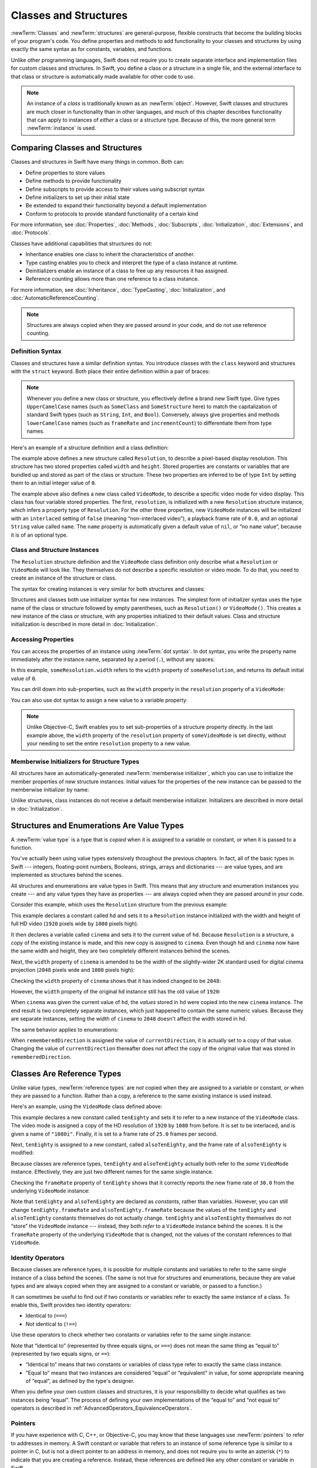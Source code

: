 Classes and Structures
======================

:newTerm:`Classes` and :newTerm:`structures` are general-purpose,
flexible constructs that become the building blocks of your program's code.
You define properties and methods to add functionality to your classes and structures
by using exactly the same syntax as for constants, variables, and functions.

Unlike other programming languages,
Swift does not require you to create separate interface and implementation files
for custom classes and structures.
In Swift, you define a class or a structure in a single file,
and the external interface to that class or structure is
automatically made available for other code to use.

.. note::

   An instance of a *class* is traditionally known as an :newTerm:`object`.
   However, Swift classes and structures
   are much closer in functionality than in other languages,
   and much of this chapter describes functionality that can apply to
   instances of *either* a class or a structure type.
   Because of this, the more general term :newTerm:`instance` is used.

.. TODO: add a note here about public and private interfaces,
   once we know how these will be declared in Swift.

.. _ClassesAndStructures_ComparingClassesAndStructures:

Comparing Classes and Structures
--------------------------------

Classes and structures in Swift have many things in common.
Both can:

* Define properties to store values
* Define methods to provide functionality
* Define subscripts to provide access to their values using subscript syntax
* Define initializers to set up their initial state
* Be extended to expand their functionality beyond a default implementation
* Conform to protocols to provide standard functionality of a certain kind

For more information, see
:doc:`Properties`, :doc:`Methods`, :doc:`Subscripts`, :doc:`Initialization`,
:doc:`Extensions`, and :doc:`Protocols`.

Classes have additional capabilities that structures do not:

* Inheritance enables one class to inherit the characteristics of another.
* Type casting enables you to check and interpret the type of a class instance at runtime.
* Deinitializers enable an instance of a class to free up any resources it has assigned.
* Reference counting allows more than one reference to a class instance.

For more information, see
:doc:`Inheritance`, :doc:`TypeCasting`, :doc:`Initialization`,
and :doc:`AutomaticReferenceCounting`.

.. note::

   Structures are always copied when they are passed around in your code,
   and do not use reference counting.

.. _ClassesAndStructures_DefinitionSyntax:

Definition Syntax
~~~~~~~~~~~~~~~~~

Classes and structures have a similar definition syntax.
You introduce classes with the ``class`` keyword
and structures with the ``struct`` keyword.
Both place their entire definition within a pair of braces:

.. testcode:: ClassesAndStructures

   -> class SomeClass {
         // class definition goes here
      }
   -> struct SomeStructure {
         // structure definition goes here
      }

.. note::

   Whenever you define a new class or structure,
   you effectively define a brand new Swift type.
   Give types ``UpperCamelCase`` names
   (such as ``SomeClass`` and ``SomeStructure`` here)
   to match the capitalization of standard Swift types
   (such as ``String``, ``Int``, and ``Bool``).
   Conversely, always give properties and methods ``lowerCamelCase`` names
   (such as ``frameRate`` and ``incrementCount``)
   to differentiate them from type names.

Here's an example of a structure definition and a class definition:

.. testcode:: ClassesAndStructures

   -> struct Resolution {
         var width = 0
         var height = 0
      }
   -> class VideoMode {
         var resolution = Resolution()
         var interlaced = false
         var frameRate = 0.0
         var name: String?
      }

The example above defines a new structure called ``Resolution``,
to describe a pixel-based display resolution.
This structure has two stored properties called ``width`` and ``height``.
Stored properties are constants or variables that are bundled up and stored
as part of the class or structure.
These two properties are inferred to be of type ``Int``
by setting them to an initial integer value of ``0``.

The example above also defines a new class called ``VideoMode``,
to describe a specific video mode for video display.
This class has four variable stored properties.
The first, ``resolution``, is initialized with a new ``Resolution`` structure instance,
which infers a property type of ``Resolution``.
For the other three properties,
new ``VideoMode`` instances will be initialized with
an ``interlaced`` setting of ``false`` (meaning “non-interlaced video”),
a playback frame rate of ``0.0``,
and an optional ``String`` value called ``name``.
The ``name`` property is automatically given a default value of ``nil``,
or “no ``name`` value”, because it is of an optional type.

.. _ClassesAndStructures_ClassAndStructureInstances:

Class and Structure Instances
~~~~~~~~~~~~~~~~~~~~~~~~~~~~~

The ``Resolution`` structure definition and the ``VideoMode`` class definition
only describe what a ``Resolution`` or ``VideoMode`` will look like.
They themselves do not describe a specific resolution or video mode.
To do that, you need to create an instance of the structure or class.

.. QUESTION: this isn't strictly true.
   You could argue that the Resolution structure definition describes a resolution of (0, 0),
   not that this would be a valid resolution.

The syntax for creating instances is very similar for both structures and classes:

.. testcode:: ClassesAndStructures

   -> let someResolution = Resolution()
   << // someResolution : Resolution = V4REPL10Resolution (has 2 children)
   -> let someVideoMode = VideoMode()
   << // someVideoMode : VideoMode = C4REPL9VideoMode (has 4 children)

Structures and classes both use initializer syntax for new instances.
The simplest form of initializer syntax uses the type name of the class or structure
followed by empty parentheses, such as ``Resolution()`` or ``VideoMode()``.
This creates a new instance of the class or structure,
with any properties initialized to their default values.
Class and structure initialization is described in more detail
in :doc:`Initialization`.

.. TODO: add more detail about inferring a variable's type when using initializer syntax.
.. TODO: note that you can only use the default constructor if you provide default values
   for all properties on a structure or class.

.. _ClassesAndStructures_AccessingProperties:

Accessing Properties
~~~~~~~~~~~~~~~~~~~~

You can access the properties of an instance using :newTerm:`dot syntax`.
In dot syntax, you write the property name immediately after the instance name,
separated by a period (``.``), without any spaces:

.. testcode:: ClassesAndStructures

   -> println("The width of someResolution is \(someResolution.width)")
   <- The width of someResolution is 0

In this example,
``someResolution.width`` refers to the ``width`` property of ``someResolution``,
and returns its default initial value of ``0``.

You can drill down into sub-properties,
such as the ``width`` property in the ``resolution`` property of a ``VideoMode``:

.. testcode:: ClassesAndStructures

   -> println("The width of someVideoMode is \(someVideoMode.resolution.width)")
   <- The width of someVideoMode is 0

You can also use dot syntax to assign a new value to a variable property:

.. testcode:: ClassesAndStructures

   -> someVideoMode.resolution.width = 1280
   -> println("The width of someVideoMode is now \(someVideoMode.resolution.width)")
   <- The width of someVideoMode is now 1280

.. note::

   Unlike Objective-C,
   Swift enables you to set sub-properties of a structure property directly.
   In the last example above,
   the ``width`` property of the ``resolution`` property of ``someVideoMode`` is set directly,
   without your needing to set the entire ``resolution`` property to a new value.

.. _ClassesAndStructures_MemberwiseInitializersForStructureTypes:

Memberwise Initializers for Structure Types
~~~~~~~~~~~~~~~~~~~~~~~~~~~~~~~~~~~~~~~~~~~

All structures have an automatically-generated :newTerm:`memberwise initializer`,
which you can use to initialize the member properties of new structure instances.
Initial values for the properties of the new instance
can be passed to the memberwise initializer by name:

.. testcode:: ClassesAndStructures

   -> let vga = Resolution(width: 640, height: 480)
   << // vga : Resolution = V4REPL10Resolution (has 2 children)

Unlike structures, class instances do not receive a default memberwise initializer.
Initializers are described in more detail in :doc:`Initialization`.

.. assertion:: classesDontHaveADefaultMemberwiseInitializer

   -> class C { var x = 0, y = 0 }
   -> let c = C(x: 1, y: 1)
   !! <REPL Input>:1:10: error: extra argument 'x' in call
   !! let c = C(x: 1, y: 1)
   !! ^   ~

.. FIXME: The current plan is to introduce a memberwise initializer for classes too,
   as described in rdar://16704095.
   We hope to have this by WWDC, and this section will need updating if this lands.

.. _ClassesAndStructures_StructuresAndEnumerationsAreValueTypes:

Structures and Enumerations Are Value Types
-------------------------------------------

A :newTerm:`value type` is a type that is *copied*
when it is assigned to a variable or constant,
or when it is passed to a function.

.. TODO: Another way to position this: think of a structure as being like one big value.
   When you change one of its properties, you're actually changing its overall value.

You've actually been using value types extensively throughout the previous chapters.
In fact, all of the basic types in Swift ---
integers, floating-point numbers, Booleans, strings, arrays and dictionaries ---
are value types, and are implemented as structures behind the scenes.

All structures and enumerations are value types in Swift.
This means that any structure and enumeration instances you create ---
and any value types they have as properties ---
are always copied when they are passed around in your code.

Consider this example, which uses the ``Resolution`` structure from the previous example:

.. testcode:: ClassesAndStructures

   -> let hd = Resolution(width: 1920, height: 1080)
   << // hd : Resolution = V4REPL10Resolution (has 2 children)
   -> var cinema = hd
   << // cinema : Resolution = V4REPL10Resolution (has 2 children)

This example declares a constant called ``hd``
and sets it to a ``Resolution`` instance initialized with
the width and height of full HD video
(``1920`` pixels wide by ``1080`` pixels high).

It then declares a variable called ``cinema``
and sets it to the current value of ``hd``.
Because ``Resolution`` is a structure,
a *copy* of the existing instance is made,
and this new copy is assigned to ``cinema``.
Even though ``hd`` and ``cinema`` now have the same width and height,
they are two completely different instances behind the scenes.

Next, the ``width`` property of ``cinema`` is amended to be
the width of the slightly-wider 2K standard used for digital cinema projection
(``2048`` pixels wide and ``1080`` pixels high):

.. testcode:: ClassesAndStructures

   -> cinema.width = 2048

Checking the ``width`` property of ``cinema``
shows that it has indeed changed to be ``2048``:

.. testcode:: ClassesAndStructures

   -> println("cinema is now \(cinema.width) pixels wide")
   <- cinema is now 2048 pixels wide

However, the ``width`` property of the original ``hd`` instance
still has the old value of ``1920``:

.. testcode:: ClassesAndStructures

   -> println("hd is still \(hd.width) pixels wide")
   <- hd is still 1920 pixels wide

When ``cinema`` was given the current value of ``hd``,
the *values* stored in ``hd`` were copied into the new ``cinema`` instance.
The end result is two completely separate instances,
which just happened to contain the same numeric values.
Because they are separate instances,
setting the width of ``cinema`` to ``2048``
doesn't affect the width stored in ``hd``.

The same behavior applies to enumerations:

.. testcode:: ClassesAndStructures

   -> enum CompassPoint {
         case North, South, East, West
      }
   -> var currentDirection = CompassPoint.West
   << // currentDirection : CompassPoint = (Enum Value)
   -> let rememberedDirection = currentDirection
   << // rememberedDirection : CompassPoint = (Enum Value)
   -> currentDirection = .East
   -> if rememberedDirection == .West {
         println("The remembered direction is still .West")
      }
   <- The remembered direction is still .West

When ``rememberedDirection`` is assigned the value of ``currentDirection``,
it is actually set to a copy of that value.
Changing the value of ``currentDirection`` thereafter does not affect
the copy of the original value that was stored in ``rememberedDirection``.

.. TODO: Should I give an example of passing a value type to a function here?

.. _ClassesAndStructures_ClassesAreReferenceTypes:

Classes Are Reference Types
---------------------------

Unlike value types, :newTerm:`reference types` are *not* copied
when they are assigned to a variable or constant,
or when they are passed to a function.
Rather than a copy, a reference to the same existing instance is used instead.

Here's an example, using the ``VideoMode`` class defined above:

.. testcode:: ClassesAndStructures

   -> let tenEighty = VideoMode()
   << // tenEighty : VideoMode = C4REPL9VideoMode (has 4 children)
   -> tenEighty.resolution = hd
   -> tenEighty.interlaced = true
   -> tenEighty.name = "1080i"
   -> tenEighty.frameRate = 25.0

This example declares a new constant called ``tenEighty``
and sets it to refer to a new instance of the ``VideoMode`` class.
The video mode is assigned a copy of the HD resolution of ``1920`` by ``1080`` from before.
It is set to be interlaced, and is given a name of ``"1080i"``.
Finally, it is set to a frame rate of ``25.0`` frames per second.

Next, ``tenEighty`` is assigned to a new constant, called ``alsoTenEighty``,
and the frame rate of ``alsoTenEighty`` is modified:

.. testcode:: ClassesAndStructures

   -> let alsoTenEighty = tenEighty
   << // alsoTenEighty : VideoMode = C4REPL9VideoMode (has 4 children)
   -> alsoTenEighty.frameRate = 30.0

Because classes are reference types,
``tenEighty`` and ``alsoTenEighty`` actually both refer to the *same* ``VideoMode`` instance.
Effectively, they are just two different names for the same single instance.

Checking the ``frameRate`` property of ``tenEighty``
shows that it correctly reports the new frame rate of ``30.0``
from the underlying ``VideoMode`` instance:

.. testcode:: ClassesAndStructures

   -> println("The frameRate property of tenEighty is now \(tenEighty.frameRate)")
   <- The frameRate property of tenEighty is now 30.0

Note that ``tenEighty`` and ``alsoTenEighty`` are declared as *constants*,
rather than variables.
However, you can still change ``tenEighty.frameRate`` and ``alsoTenEighty.frameRate`` because
the values of the ``tenEighty`` and ``alsoTenEighty`` constants themselves do not actually change.
``tenEighty`` and ``alsoTenEighty`` themselves do not “store” the ``VideoMode`` instance ---
instead, they both *refer* to a ``VideoMode`` instance behind the scenes.
It is the ``frameRate`` property of the underlying ``VideoMode`` that is changed,
not the values of the constant references to that ``VideoMode``.

.. TODO: reiterate here that arrays and dictionaries are value types rather than reference types,
   and demonstrate what that means for the values they store
   when they themselves are value types or reference types.
   Also make a note about what this means for key copying,
   as per the swift-discuss email thread "Dictionaries and key copying"
   started by Alex Migicovsky on Mar 1 2014.

.. _ClassesAndStructures_IdentityOperators:

Identity Operators
~~~~~~~~~~~~~~~~~~

Because classes are reference types,
it is possible for multiple constants and variables to refer to
the same single instance of a class behind the scenes.
(The same is not true for structures and enumerations,
because they are value types
and are always copied when they are assigned to a constant or variable,
or passed to a function.)

.. assertion:: structuresDontSupportTheIdentityOperators

   -> struct S { var x = 0, y = 0 }
   -> let s1 = S()
   << // s1 : S = V4REPL1S (has 2 children)
   -> let s2 = S()
   << // s2 : S = V4REPL1S (has 2 children)
   -> if s1 === s2 { println("s1 === s2") } else { println("s1 !== s2") }
   !! <REPL Input>:1:7: error: could not find an overload for '===' that accepts the supplied arguments
   !! if s1 === s2 { println("s1 === s2") } else { println("s1 !== s2") }
   !! ~~~^~~~~~

.. assertion:: enumerationsDontSupportTheIdentityOperators

   -> enum E { case A, B }
   -> let e1 = E.A
   << // e1 : E = (Enum Value)
   -> let e2 = E.B
   << // e2 : E = (Enum Value)
   -> if e1 === e2 { println("e1 === e2") } else { println("e1 !== e2") }
   !! <REPL Input>:1:7: error: could not find an overload for '===' that accepts the supplied arguments
   !! if e1 === e2 { println("e1 === e2") } else { println("e1 !== e2") }
   !! ~~~^~~~~~

It can sometimes be useful to find out if two constants or variables refer to
exactly the same instance of a class.
To enable this, Swift provides two identity operators:

* Identical to (``===``)
* Not identical to (``!==``)

Use these operators to check whether two constants or variables refer to the same single instance:

.. testcode:: ClassesAndStructures

   -> if tenEighty === alsoTenEighty {
         println("tenEighty and alsoTenEighty refer to the same VideoMode instance.")
      }
   <- tenEighty and alsoTenEighty refer to the same VideoMode instance.

Note that “identical to” (represented by three equals signs, or ``===``)
does not mean the same thing as “equal to” (represented by two equals signs, or ``==``):

* “Identical to” means that
  two constants or variables of class type refer to exactly the same class instance.
* “Equal to” means that
  two instances are considered “equal” or “equivalent” in value,
  for some appropriate meaning of “equal”, as defined by the type's designer.

When you define your own custom classes and structures,
it is your responsibility to decide what qualifies as two instances being “equal”.
The process of defining your own implementations of the “equal to” and “not equal to” operators
is described in :ref:`AdvancedOperators_EquivalenceOperators`.

.. assertion:: classesDontGetEqualityByDefault

   -> class C { var x = 0, y = 0 }
   -> let c1 = C()
   << // c1 : C = C4REPL1C (has 2 children)
   -> let c2 = C()
   << // c2 : C = C4REPL1C (has 2 children)
   -> if c1 == c2 { println("c1 == c2") } else { println("c1 != c2") }
   !! <REPL Input>:1:7: error: could not find an overload for '==' that accepts the supplied arguments
   !! if c1 == c2 { println("c1 == c2") } else { println("c1 != c2") }
   !! ~~~^~~~~

.. assertion:: structuresDontGetEqualityByDefault

   -> struct S { var x = 0, y = 0 }
   -> let s1 = S()
   << // s1 : S = V4REPL1S (has 2 children)
   -> let s2 = S()
   << // s2 : S = V4REPL1S (has 2 children)
   -> if s1 == s2 { println("s1 == s2") } else { println("s1 != s2") }
   !! <REPL Input>:1:7: error: could not find an overload for '==' that accepts the supplied arguments
   !! if s1 == s2 { println("s1 == s2") } else { println("s1 != s2") }
   !! ~~~^~~~~

.. TODO: This needs clarifying with regards to function references.

.. _ClassesAndStructures_Pointers:

Pointers
~~~~~~~~

If you have experience with C, C++, or Objective-C,
you may know that these languages use :newTerm:`pointers` to refer to addresses in memory.
A Swift constant or variable that refers to an instance of some reference type
is similar to a pointer in C,
but is not a direct pointer to an address in memory,
and does not require you to write an asterisk (``*``)
to indicate that you are creating a reference.
Instead, these references are defined like any other constant or variable in Swift.

.. TODO: functions aren't "instances". This needs clarifying.

.. TODO: Add a justification here to say why this is a good thing.

.. _ClassesAndStructures_ChoosingBetweenClassesAndStructures:

Choosing Between Classes and Structures
---------------------------------------

You can use both classes and structures to define custom data types to use as
the building blocks of your program's code.

However, structure instances are always passed by *value*,
and class instances are always passed by *reference*.
This means that they are suited to different kinds of tasks.
As you consider the data constructs and functionality that you need for a project,
decide whether each data construct should be defined as a class or as a structure.

As a general guideline, consider creating a structure when
one or more of these conditions apply:

* The structure's primary purpose is to encapsulate a few relatively simple data values.
* It is reasonable to expect that the encapsulated values will be copied rather than referenced
  when you assign or pass around an instance of that structure.
* Any properties stored by the structure are themselves value types,
  which would also be expected to be copied rather than referenced.
* The structure does not need to inherit properties or behavior from another existing type.

Examples of good candidates for structures include:

* The size of a geometric shape,
  perhaps encapsulating a ``width`` property and a ``height`` property,
  both of type ``Double``.
* A way to refer to ranges within a series,
  perhaps encapsulating a ``start`` property and a ``length`` property,
  both of type ``Int``.
* A point in a 3D coordinate system,
  perhaps encapsulating ``x``, ``y`` and ``z`` properties, each of type ``Double``.

In all other cases, define a class, and create instances of that class
to be managed and passed by reference.
In practice, this means that most custom data constructs should be classes,
not structures.

.. QUESTION: what's the deal with tuples and reference types / value types?

.. TODO: Tim has suggested using Window as a good example here ---
   its location is a structure, but it doesn't make sense for Window
   to be a value type, as it is not copied when passed around.

.. _ClassesAndStructures_AssignmentAndCopyBehaviorForCollectionTypes:

Assignment and Copy Behavior for Collection Types
-------------------------------------------------

Swift's ``Array`` and ``Dictionary`` types are implemented as structures.
However, arrays have slightly different copying behavior from dictionaries and other structures
when they are assigned to a constant or variable,
and when they are passed to a function or method.

The behavior described for ``Array`` and ``Dictionary`` below is different again from
the behavior of ``NSArray`` and ``NSDictionary`` in Foundation,
which are implemented as classes, not structures.
``NSArray`` and ``NSDictionary`` instances are always
assigned and passed around as a reference to an existing instance,
rather than as a copy.

.. note::

   The descriptions below refer to the “copying” of
   arrays, dictionaries, strings, and other values.
   Where copying is mentioned,
   the behavior you see in your code will always be as if a copy took place.
   However, Swift only performs an *actual* copy behind the scenes
   when it is absolutely necessary to do so.
   Swift manages all value copying to ensure optimal performance,
   and you should not avoid assignment to try to preempt this optimization.

.. _ClassesAndStructures_AssignmentAndCopyBehaviorForDictionaries:

Assignment and Copy Behavior for Dictionaries
~~~~~~~~~~~~~~~~~~~~~~~~~~~~~~~~~~~~~~~~~~~~~

Whenever you assign a ``Dictionary`` instance to a constant or variable,
or pass a ``Dictionary`` instance as an argument to a function or method call,
the dictionary is *copied* at the point that
the assignment or call takes place.
This process is described in :ref:`ClassesAndStructures_StructuresAndEnumerationsAreValueTypes`.

If the keys and/or values stored in the ``Dictionary`` instance are value types
(structures or enumerations),
they too are copied when the assignment or call takes place.
Conversely, if the keys and/or values are reference types
(classes or functions),
the references are copied, but not the class instances or functions that they refer to.
This copy behavior for a dictionary's keys and values is the same as
the copy behavior for a structure's stored properties when the structure is copied.

The example below defines a dictionary called ``ages``,
which stores the names and ages of four people.
The ``ages`` dictionary is then assigned to a new variable called ``copiedAges``
and is copied when this assignment takes place.
After the assignment, ``ages`` and ``copiedAges`` are two separate dictionaries.

.. testcode:: assignmentAndCopyForDictionaries

   -> var ages = ["Peter": 23, "Wei": 35, "Anish": 65, "Katya": 19]
   << // ages : Dictionary<String, Int> = ["Anish": 65, "Wei": 35, "Peter": 23, "Katya": 19]
   -> var copiedAges = ages
   << // copiedAges : Dictionary<String, Int> = ["Anish": 65, "Wei": 35, "Peter": 23, "Katya": 19]

The keys for this dictionary are of type ``String``,
and the values are of type ``Int``.
Both types are value types in Swift,
and so the keys and values are also copied when the dictionary copy takes place.

You can prove that the ``ages`` dictionary has been copied
by changing an age value in one of the dictionaries
and checking the corresponding value in the other.
If you set the value for ``"Peter"`` in the ``copiedAges`` dictionary to ``24``,
the ``ages`` dictionary still returns the old value of ``23``
from before the copy took place:

.. testcode:: assignmentAndCopyForDictionaries

   -> copiedAges["Peter"] = 24
   -> println(ages["Peter"])
   <- 23

.. _ClassesAndStructures_AssignmentAndCopyBehaviorForArrays:

Assignment and Copy Behavior for Arrays
~~~~~~~~~~~~~~~~~~~~~~~~~~~~~~~~~~~~~~~

The assignment and copy behavior for Swift's ``Array`` type
is more complex than for its ``Dictionary`` type.
``Array`` provides C-like performance when you work with an array's contents
and copies an array's contents only when copying is necessary.

If you assign an ``Array`` instance to a constant or variable,
or pass an ``Array`` instance as an argument to a function or method call,
the contents of the array are *not* copied at the point that
the assignment or call takes place.
Instead, both arrays share the same sequence of element values.
When you modify an element value through one array,
the result is observable through the other.

For arrays, copying only takes place when you perform an action
that has the potential to modify the *length* of the array.
This includes appending, inserting, or removing items,
or using a ranged subscript to replace a range of items in the array.
If and when array copying does take place,
the copy behavior for an array's contents is the same as for a dictionary's keys and values,
as described in :ref:`ClassesAndStructures_AssignmentAndCopyBehaviorForDictionaries`.

The example below assigns a new array of ``Int`` values to a variable called ``a``.
This array is also assigned to two further variables called ``b`` and ``c``:

.. testcode:: assignmentAndCopyForArrays

   -> var a = [1, 2, 3]
   << // a : Array<Int> = [1, 2, 3]
   -> var b = a
   << // b : Array<Int> = [1, 2, 3]
   -> var c = a
   << // c : Array<Int> = [1, 2, 3]

You can retrieve the first value in the array with subscript syntax
on either ``a``, ``b``, or ``c``:

.. testcode:: assignmentAndCopyForArrays

   -> println(a[0])
   </ 1
   -> println(b[0])
   </ 1
   -> println(c[0])
   </ 1

If you set an item in the array to a new value with subscript syntax,
all three of ``a``, ``b``, and ``c`` will return the new value.
Note that the array is not copied when you set a new value with subscript syntax,
because setting a single value with subscript syntax
does not have the potential to change the array's length:

.. testcode:: assignmentAndCopyForArrays

   -> a[0] = 42
   -> println(a[0])
   </ 42
   -> println(b[0])
   </ 42
   -> println(c[0])
   </ 42

However, if you append a new item to ``a``, you *do* modify the array's length.
This prompts Swift to create a new copy of the array
at the point that you append the new value.
Henceforth, ``a`` is a separate, independent copy of the array.

If you change a value in ``a`` after the copy is made,
``a`` will return a different value from ``b`` and ``c``,
which both still reference the original array contents from before the copy took place:

.. testcode:: assignmentAndCopyForArrays

   -> a.append(4)
   -> a[0] = 777
   -> println(a[0])
   </ 777
   -> println(b[0])
   </ 42
   -> println(c[0])
   </ 42

.. _ClassesAndStructures_EnsuringThatAnArrayIsUnique:

Ensuring That an Array Is Unique
________________________________

It can be useful to ensure that you have a unique copy of an array
before performing an action on that array's contents,
or before passing that array to a function or method.
You ensure the uniqueness of an array reference
by calling the ``unshare`` method on a variable of array type.
(The ``unshare`` method cannot be called on a constant array.)

If multiple variables currently refer to the same array,
and you call the ``unshare`` method on one of those variables,
the array is copied,
so that the variable has its own independent copy of the array.
However, no copying takes place if the variable
is already the only reference to the array.

At the end of the previous example,
``b`` and ``c`` both reference the same array.
Call the ``unshare`` method on ``b`` to make it become a unique copy:

.. testcode:: assignmentAndCopyForArrays

   -> b.unshare()

If you change the first value in ``b`` after calling the ``unshare`` method,
all three arrays will now report a different value:

.. testcode:: assignmentAndCopyForArrays

   -> b[0] = -105
   -> println(a[0])
   </ 777
   -> println(b[0])
   </ -105
   -> println(c[0])
   </ 42

.. _ClassesAndStructures_CheckingWhetherTwoArraysShareTheSameElements:

Checking Whether Two Arrays Share the Same Elements
___________________________________________________

Check whether two arrays or subarrays share the same storage and elements
by comparing them with the identity operators (``===`` and ``!==``).

The example below uses the “identical to” operator (``===``)
to check whether ``b`` and ``c`` still share the same array elements:

.. testcode:: assignmentAndCopyForArrays

   -> if b === c {
         println("b and c still share the same array elements.")
      } else {
         println("b and c now refer to two independent sets of array elements.")
      }
   <- b and c now refer to two independent sets of array elements.

Alternatively, use the identity operators to check whether two subarrays share the same elements.
The example below compares two identical subarrays from ``b``
and confirms that they refer to the same elements:

.. testcode:: assignmentAndCopyForArrays

   -> if b[0...1] === b[0...1] {
         println("These two subarrays share the same elements.")
      } else {
         println("These two subarrays do not share the same elements.")
      }
   <- These two subarrays share the same elements.

.. _ClassesAndStructures_ForcingACopyOfAnArray:

Forcing a Copy of an Array
__________________________

Force an explicit copy of an array by calling the array's ``copy`` method.
This method performs a shallow copy of the array
and returns a new array containing the copied items.

The example below defines an array called ``names``,
which stores the names of seven people.
A new variable called ``copiedNames`` is set to the result of calling
the ``copy`` method on the ``names`` array:

.. testcode:: assignmentAndCopyForArrays

   -> var names = ["Mohsen", "Hilary", "Justyn", "Amy", "Rich", "Graham", "Vic"]
   << // names : Array<String> = ["Mohsen", "Hilary", "Justyn", "Amy", "Rich", "Graham", "Vic"]
   -> var copiedNames = names.copy()
   << // copiedNames : Array<String> = ["Mohsen", "Hilary", "Justyn", "Amy", "Rich", "Graham", "Vic"]

You can prove that the ``names`` array has been copied
by changing an item in one of the arrays
and checking the corresponding item in the other.
If you set the first item in the ``copiedNames`` array
to ``"Mo"`` rather than ``"Mohsen"``,
the ``names`` array still returns the old value of ``"Mohsen"``
from before the copy took place:

.. testcode:: assignmentAndCopyForArrays

   -> copiedNames[0] = "Mo"
   -> println(names[0])
   <- Mohsen

.. note::

   If you simply need to be sure that your reference to an array's contents
   is the only reference in existence,
   call the ``unshare`` method, not the ``copy`` method.
   The ``unshare`` method does not make a copy of the array
   unless it is necessary to do so.
   The ``copy`` method always copies the array,
   even if it is already unshared.